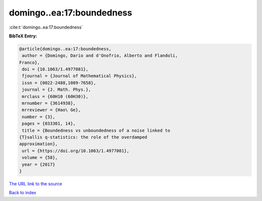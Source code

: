 domingo..ea:17:boundedness
==========================

:cite:t:`domingo..ea:17:boundedness`

**BibTeX Entry:**

.. code-block:: bibtex

   @article{domingo..ea:17:boundedness,
    author = {Domingo, Dario and d'Onofrio, Alberto and Flandoli,
   Franco},
    doi = {10.1063/1.4977081},
    fjournal = {Journal of Mathematical Physics},
    issn = {0022-2488,1089-7658},
    journal = {J. Math. Phys.},
    mrclass = {60H10 (60H30)},
    mrnumber = {3614938},
    mrreviewer = {Hao\ Ge},
    number = {3},
    pages = {033301, 14},
    title = {Boundedness vs unboundedness of a noise linked to
   {T}sallis q-statistics: the role of the overdamped
   approximation},
    url = {https://doi.org/10.1063/1.4977081},
    volume = {58},
    year = {2017}
   }
`The URL link to the source <ttps://doi.org/10.1063/1.4977081}>`_


`Back to index <../By-Cite-Keys.html>`_
